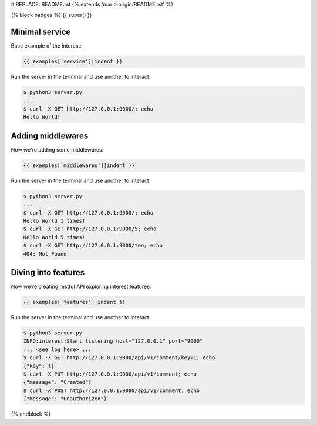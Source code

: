 # REPLACE: README.rst
{% extends 'mario.origin/README.rst' %}

{% block badges %}
{{ super() }}

Minimal service
---------------

Base example of the interest:

.. code-block:: python

    {{ examples['service']|indent }}
    
Run the server in the terminal and use another to interact:
    
.. code-block:: bash

    $ python3 server.py
    ...
    $ curl -X GET http://127.0.0.1:9000/; echo
    Hello World!
  
Adding middlewares
------------------

Now we're adding some middlewares:

.. code-block:: python

    {{ examples['middlewares']|indent }}
    
Run the server in the terminal and use another to interact:
    
.. code-block:: bash

    $ python3 server.py
    ...
    $ curl -X GET http://127.0.0.1:9000/; echo
    Hello World 1 times!
    $ curl -X GET http://127.0.0.1:9000/5; echo
    Hello World 5 times!
    $ curl -X GET http://127.0.0.1:9000/ten; echo 
    404: Not Found

Diving into features
--------------------

Now we're creating restful API exploring interest features:

.. code-block:: python

    {{ examples['features']|indent }}
    
Run the server in the terminal and use another to interact:  
    
.. code-block:: bash

    $ python3 server.py
    INFO:interest:Start listening host="127.0.0.1" port="9000"
    ... <see log here> ... 
    $ curl -X GET http://127.0.0.1:9000/api/v1/comment/key=1; echo
    {"key": 1}
    $ curl -X PUT http://127.0.0.1:9000/api/v1/comment; echo
    {"message": "Created"}
    $ curl -X POST http://127.0.0.1:9000/api/v1/comment; echo
    {"message": "Unauthorized"}

{% endblock %}
